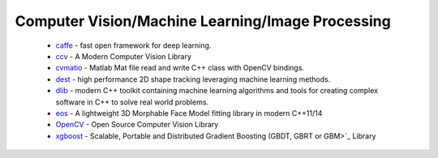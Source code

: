 .. spelling::

  Matlab
  Morphable

Computer Vision/Machine Learning/Image Processing
-------------------------------------------------

 * `caffe <https://github.com/ruslo/hunter/wiki/pkg.caffe>`_ - fast open framework for deep learning.
 * `ccv <https://github.com/ruslo/hunter/wiki/pkg.ccv>`_ - A Modern Computer Vision Library
 * `cvmatio <https://github.com/ruslo/hunter/wiki/pkg.cvmatio>`_ - Matlab Mat file read and write C++ class with OpenCV bindings.
 * `dest <https://github.com/ruslo/hunter/wiki/pkg.dest>`_ - high performance 2D shape tracking leveraging machine learning methods.
 * `dlib <https://github.com/ruslo/hunter/wiki/pkg.dlib>`_ -  modern C++ toolkit containing machine learning algorithms and tools for creating complex software in C++ to solve real world problems.
 * `eos <https://github.com/ruslo/hunter/wiki/pkg.eos>`_ - A lightweight 3D Morphable Face Model fitting library in modern C++11/14
 * `OpenCV <https://github.com/ruslo/hunter/wiki/pkg.opencv>`_ - Open Source Computer Vision Library
 * `xgboost <https://github.com/ruslo/hunter/wiki/pkg.xgboost>`_ - Scalable, Portable and Distributed Gradient Boosting (GBDT, GBRT or GBM>`_ Library
